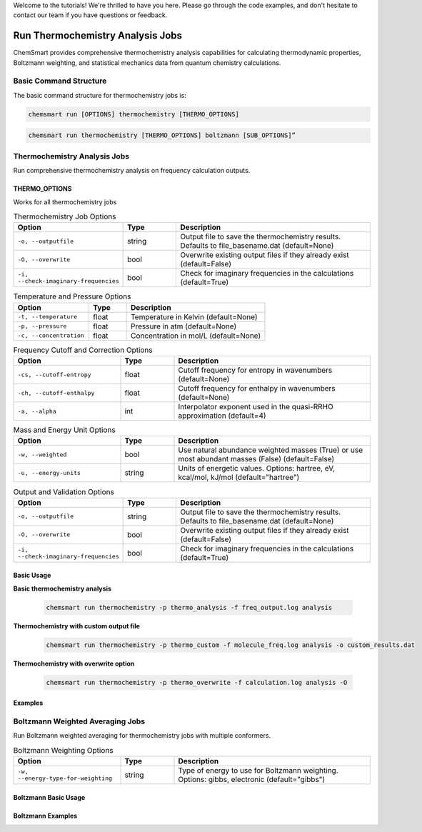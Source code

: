 Welcome to the tutorials! We're thrilled to have you here. Please go through the code examples, and don't hesitate to
contact our team if you have questions or feedback.

###################################
 Run Thermochemistry Analysis Jobs
###################################

ChemSmart provides comprehensive thermochemistry analysis capabilities for calculating thermodynamic properties,
Boltzmann weighting, and statistical mechanics data from quantum chemistry calculations.

*************************
 Basic Command Structure
*************************

The basic command structure for thermochemistry jobs is:

.. code:: console

   chemsmart run [OPTIONS] thermochemistry [THERMO_OPTIONS]

.. code:: console

   chemsmart run thermochemistry [THERMO_OPTIONS] boltzmann [SUB_OPTIONS]”

*******************************
 Thermochemistry Analysis Jobs
*******************************

Run comprehensive thermochemistry analysis on frequency calculation outputs.

THERMO_OPTIONS
==============

Works for all thermochemistry jobs

.. list-table:: Thermochemistry Job Options
   :header-rows: 1
   :widths: 30 15 55

   -  -  Option
      -  Type
      -  Description

   -  -  ``-o, --outputfile``
      -  string
      -  Output file to save the thermochemistry results. Defaults to file_basename.dat (default=None)

   -  -  ``-O, --overwrite``
      -  bool
      -  Overwrite existing output files if they already exist (default=False)

   -  -  ``-i, --check-imaginary-frequencies``
      -  bool
      -  Check for imaginary frequencies in the calculations (default=True)

.. list-table:: Temperature and Pressure Options
   :header-rows: 1
   :widths: 30 15 55

   -  -  Option
      -  Type
      -  Description

   -  -  ``-t, --temperature``
      -  float
      -  Temperature in Kelvin (default=None)

   -  -  ``-p, --pressure``
      -  float
      -  Pressure in atm (default=None)

   -  -  ``-c, --concentration``
      -  float
      -  Concentration in mol/L (default=None)

.. list-table:: Frequency Cutoff and Correction Options
   :header-rows: 1
   :widths: 30 15 55

   -  -  Option
      -  Type
      -  Description

   -  -  ``-cs, --cutoff-entropy``
      -  float
      -  Cutoff frequency for entropy in wavenumbers (default=None)

   -  -  ``-ch, --cutoff-enthalpy``
      -  float
      -  Cutoff frequency for enthalpy in wavenumbers (default=None)

   -  -  ``-a, --alpha``
      -  int
      -  Interpolator exponent used in the quasi-RRHO approximation (default=4)

.. list-table:: Mass and Energy Unit Options
   :header-rows: 1
   :widths: 30 15 55

   -  -  Option
      -  Type
      -  Description

   -  -  ``-w, --weighted``
      -  bool
      -  Use natural abundance weighted masses (True) or use most abundant masses (False) (default=False)

   -  -  ``-u, --energy-units``
      -  string
      -  Units of energetic values. Options: hartree, eV, kcal/mol, kJ/mol (default="hartree")

.. list-table:: Output and Validation Options
   :header-rows: 1
   :widths: 30 15 55

   -  -  Option
      -  Type
      -  Description

   -  -  ``-o, --outputfile``
      -  string
      -  Output file to save the thermochemistry results. Defaults to file_basename.dat (default=None)

   -  -  ``-O, --overwrite``
      -  bool
      -  Overwrite existing output files if they already exist (default=False)

   -  -  ``-i, --check-imaginary-frequencies``
      -  bool
      -  Check for imaginary frequencies in the calculations (default=True)

Basic Usage
===========

**Basic thermochemistry analysis**

   .. code:: console

      chemsmart run thermochemistry -p thermo_analysis -f freq_output.log analysis

**Thermochemistry with custom output file**

   .. code:: console

      chemsmart run thermochemistry -p thermo_custom -f molecule_freq.log analysis -o custom_results.dat

**Thermochemistry with overwrite option**

   .. code:: console

      chemsmart run thermochemistry -p thermo_overwrite -f calculation.log analysis -O

Examples
========

***********************************
 Boltzmann Weighted Averaging Jobs
***********************************

Run Boltzmann weighted averaging for thermochemistry jobs with multiple conformers.

.. list-table:: Boltzmann Weighting Options
   :header-rows: 1
   :widths: 30 15 55

   -  -  Option
      -  Type
      -  Description

   -  -  ``-w, --energy-type-for-weighting``
      -  string
      -  Type of energy to use for Boltzmann weighting. Options: gibbs, electronic (default="gibbs")

Boltzmann Basic Usage
=====================

Boltzmann Examples
==================
